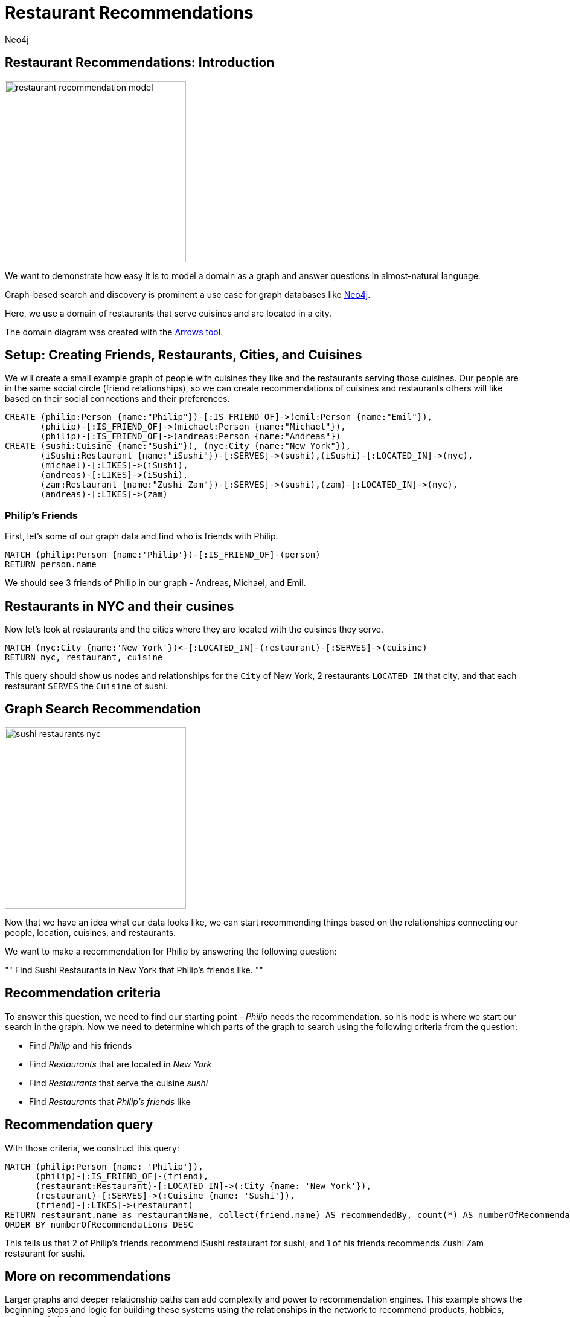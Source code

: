 = Restaurant Recommendations
:author: Neo4j
:description: Understand and build a small recommendation engine
:img: https://s3.amazonaws.com/guides.neo4j.com/restaurant_recommendation/img
:tags: recommendation, graph-search, introduction
:neo4j-version: 3.5
:icons: font

== Restaurant Recommendations: Introduction

image::{img}/restaurant_recommendation_model.png[height=300,float=right]

We want to demonstrate how easy it is to model a domain as a graph and answer questions in almost-natural language.

Graph-based search and discovery is prominent a use case for graph databases like https://neo4j.com[Neo4j].

Here, we use a domain of restaurants that serve cuisines and are located in a city.

The domain diagram was created with the http://www.apcjones.com/arrows/[Arrows tool].

== Setup: Creating Friends, Restaurants, Cities, and Cuisines

We will create a small example graph of people with cuisines they like and the restaurants serving those cuisines.
Our people are in the same social circle (friend relationships), so we can create recommendations of cuisines and restaurants others will like based on their social connections and their preferences.

[source,cypher]
----
CREATE (philip:Person {name:"Philip"})-[:IS_FRIEND_OF]->(emil:Person {name:"Emil"}),
       (philip)-[:IS_FRIEND_OF]->(michael:Person {name:"Michael"}),
       (philip)-[:IS_FRIEND_OF]->(andreas:Person {name:"Andreas"})
CREATE (sushi:Cuisine {name:"Sushi"}), (nyc:City {name:"New York"}),
       (iSushi:Restaurant {name:"iSushi"})-[:SERVES]->(sushi),(iSushi)-[:LOCATED_IN]->(nyc),
       (michael)-[:LIKES]->(iSushi),
       (andreas)-[:LIKES]->(iSushi),
       (zam:Restaurant {name:"Zushi Zam"})-[:SERVES]->(sushi),(zam)-[:LOCATED_IN]->(nyc),
       (andreas)-[:LIKES]->(zam)
----

=== Philip's Friends

First, let's some of our graph data and find who is friends with Philip.

[source,cypher]
----
MATCH (philip:Person {name:'Philip'})-[:IS_FRIEND_OF]-(person)
RETURN person.name
----

We should see 3 friends of Philip in our graph - Andreas, Michael, and Emil.

== Restaurants in NYC and their cusines

Now let's look at restaurants and the cities where they are located with the cuisines they serve.

[source,cypher]
----
MATCH (nyc:City {name:'New York'})<-[:LOCATED_IN]-(restaurant)-[:SERVES]->(cuisine)
RETURN nyc, restaurant, cuisine
----

This query should show us nodes and relationships for the `City` of New York, 2 restaurants `LOCATED_IN` that city, and that each restaurant `SERVES` the `Cuisine` of sushi.

== Graph Search Recommendation

image::{img}/sushi_restaurants_nyc.png[height=300,float=right]

Now that we have an idea what our data looks like, we can start recommending things based on the relationships connecting our people, location, cuisines, and restaurants.

We want to make a recommendation for Philip by answering the following question:

""
Find Sushi Restaurants in New York that Philip's friends like.
""

== Recommendation criteria

To answer this question, we need to find our starting point - _Philip_ needs the recommendation, so his node is where we start our search in the graph.
Now we need to determine which parts of the graph to search using the following criteria from the question:

* Find _Philip_ and his friends
* Find _Restaurants_ that are located in _New York_
* Find _Restaurants_ that serve the cuisine _sushi_
* Find _Restaurants_ that _Philip's friends_ like

== Recommendation query

With those criteria, we construct this query:

[source,cypher]
----
MATCH (philip:Person {name: 'Philip'}),
      (philip)-[:IS_FRIEND_OF]-(friend),
      (restaurant:Restaurant)-[:LOCATED_IN]->(:City {name: 'New York'}),
      (restaurant)-[:SERVES]->(:Cuisine {name: 'Sushi'}),
      (friend)-[:LIKES]->(restaurant)
RETURN restaurant.name as restaurantName, collect(friend.name) AS recommendedBy, count(*) AS numberOfRecommendations
ORDER BY numberOfRecommendations DESC
----

This tells us that 2 of Philip's friends recommend iSushi restaurant for sushi, and 1 of his friends recommends Zushi Zam restaurant for sushi.

== More on recommendations

Larger graphs and deeper relationship paths can add complexity and power to recommendation engines. This example shows the beginning steps and logic for building these systems using the relationships in the network to recommend products, hobbies, services, similarities, and more.

* https://neo4j.com/use-cases/real-time-recommendation-engine/[Use case: Recommendations Engine]
* https://neo4j.com/developer/cypher/guide-build-a-recommendation-engine/[Tutorial: Building Recommendation Engine]